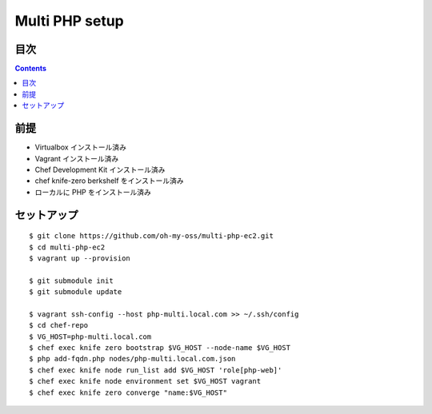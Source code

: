 =====================
Multi PHP setup
=====================

目次
====

.. contents::

前提
======

- Virtualbox インストール済み
- Vagrant インストール済み
- Chef Development Kit インストール済み
- chef knife-zero berkshelf をインストール済み
- ローカルに PHP をインストール済み

セットアップ
==============

::

    $ git clone https://github.com/oh-my-oss/multi-php-ec2.git
    $ cd multi-php-ec2
    $ vagrant up --provision

    $ git submodule init
    $ git submodule update

    $ vagrant ssh-config --host php-multi.local.com >> ~/.ssh/config
    $ cd chef-repo
    $ VG_HOST=php-multi.local.com
    $ chef exec knife zero bootstrap $VG_HOST --node-name $VG_HOST
    $ php add-fqdn.php nodes/php-multi.local.com.json
    $ chef exec knife node run_list add $VG_HOST 'role[php-web]'
    $ chef exec knife node environment set $VG_HOST vagrant
    $ chef exec knife zero converge "name:$VG_HOST"
